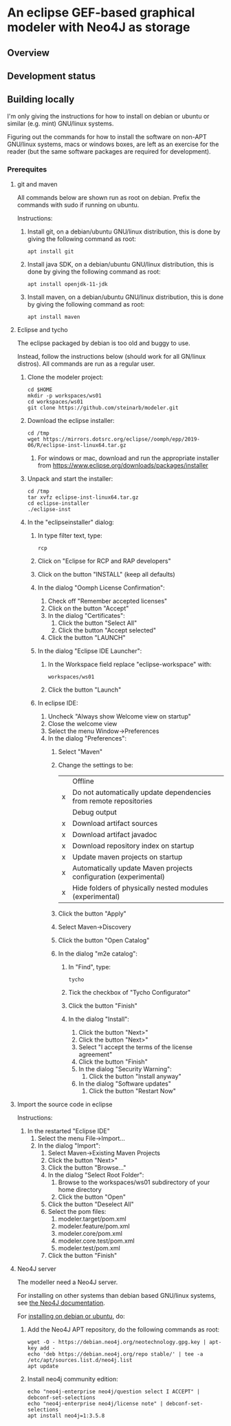 * An eclipse GEF-based graphical modeler with Neo4J as storage
** Overview
** Development status
[[https://travis-ci.org/steinarb/modeler][file:https://travis-ci.org/steinarb/modeler.png]]

** Building locally
I'm only giving the instructions for how to install on debian or ubuntu or similar (e.g. mint) GNU/linux systems.

Figuring out the commands for how to install the software on non-APT GNU/linux systems, macs or windows boxes, are left as an exercise for the reader (but the same software packages are required for development).

*** Prerequites
**** git and maven
All commands below are shown run as root on debian.  Prefix the commands with sudo if running on ubuntu.

Instructions:
 1. Install git, on a debian/ubuntu GNU/linux distribution, this is done by giving the following command as root:
    : apt install git
 2. Install java SDK, on a debian/ubuntu GNU/linux distribution, this is done by giving the following command as root:
    : apt install openjdk-11-jdk
 3. Install maven, on a debian/ubuntu GNU/linux distribution, this is done by giving the following command as root:
    : apt install maven
**** Eclipse and tycho

The eclipse packaged by debian is too old and buggy to use.

Instead, follow the instructions below (should work for all GN/linux distros).  All commands are run as a regular user.

 1. Clone the modeler project:
    #+BEGIN_EXAMPLE
      cd $HOME
      mkdir -p workspaces/ws01
      cd workspaces/ws01
      git clone https://github.com/steinarb/modeler.git
    #+END_EXAMPLE
 2. Download the eclipse installer:
    #+BEGIN_EXAMPLE
      cd /tmp
      wget https://mirrors.dotsrc.org/eclipse//oomph/epp/2019-06/R/eclipse-inst-linux64.tar.gz
    #+END_EXAMPLE
    1. For windows or mac, download and run the appropriate installer from  https://www.eclipse.org/downloads/packages/installer
 3. Unpack and start the installer:
    #+BEGIN_EXAMPLE
      cd /tmp
      tar xvfz eclipse-inst-linux64.tar.gz
      cd eclipse-installer
      ./eclipse-inst
    #+END_EXAMPLE
 4. In the "eclipseinstaller" dialog:
    1. In type filter text, type:
       : rcp
    2. Click on "Eclipse for RCP and RAP developers"
    3. Click on the button "INSTALL" (keep all defaults)
    4. In the dialog "Oomph License Confirmation":
       1. Check off "Remember accepted licenses"
       2. Click on the button "Accept"
       3. In the dialog "Certificates":
          1. Click the button "Select All"
          2. Click the button "Accept selected"
       4. Click the button "LAUNCH"
    5. In the dialog "Eclipse IDE Launcher":
       1. In the Workspace field replace "eclipse-workspace" with:
          : workspaces/ws01
       2. Click the button "Launch"
    6. In eclipse IDE:
       1. Uncheck "Always show Welcome view on startup"
       2. Close the welcome view
       3. Select the menu Window->Preferences
       4. In the dialog "Preferences":
          1. Select "Maven"
          2. Change the settings to be:
             |   | Offline                                                           |
             | x | Do not automatically update dependencies from remote repositories |
             |   | Debug output                                                      |
             | x | Download artifact sources                                         |
             | x | Download artifact javadoc                                         |
             | x | Download repository index on startup                              |
             | x | Update maven projects on startup                                  |
             | x | Automatically update Maven projects configuration (experimental)  |
             | x | Hide folders of physically nested modules (experimental)          |
          3. Click the button "Apply"
          4. Select Maven->Discovery
          5. Click the button "Open Catalog"
          6. In the dialog "m2e catalog":
             1. In "Find", type:
                : tycho
             2. Tick the checkbox of "Tycho Configurator"
             3. Click the button "Finish"
             4. In the dialog "Install":
                1. Click the button "Next>"
                2. Click the button "Next>"
                3. Select "I accept the terms of the license agreement"
                4. Click the button "Finish"
                5. In the dialog "Security Warning":
                   1. Click the button "Install anyway"
                6. In the dialog "Software updates"
                   1. Click the button "Restart Now"

**** Import the source code in eclipse

Instructions:
    1. In the restarted "Eclipse IDE"
       1. Select the menu File->Import...
       2. In the dialog "Import":
          1. Select Maven->Existing Maven Projects
          2. Click the button "Next>"
          3. Click the button "Browse..."
          4. In the dialog "Select Root Folder":
             1. Browse to the workspaces/ws01 subdirectory of your home directory
             2. Click the button "Open"
          5. Click the button "Deselect All"
          6. Select the pom files:
             1. modeler.target/pom.xml
             2. modeler.feature/pom.xml
             3. modeler.core/pom.xml
             4. modeler.core.test/pom.xml
             5. modeler.test/pom.xml
          7. Click the button "Finish"

**** Neo4J server

The modeller need a Neo4J server.

For installing on other systems than debian based GNU/linux systems, see [[https://neo4j.com/docs/operations-manual/current/installation/][the Neo4J documentation]].

For [[https://neo4j.com/docs/operations-manual/current/installation/linux/debian/#debian-add-repository][installing on debian or ubuntu]], do:
 1. Add the Neo4J APT repository, do the following commands as root:
    #+BEGIN_EXAMPLE
      wget -O - https://debian.neo4j.org/neotechnology.gpg.key | apt-key add -
      echo 'deb https://debian.neo4j.org/repo stable/' | tee -a /etc/apt/sources.list.d/neo4j.list
      apt update
    #+END_EXAMPLE
 2. Install neo4j community edition:
    #+BEGIN_EXAMPLE
      echo "neo4j-enterprise neo4j/question select I ACCEPT" | debconf-set-selections
      echo "neo4j-enterprise neo4j/license note" | debconf-set-selections
      apt install neo4j=1:3.5.8
    #+END_EXAMPLE
